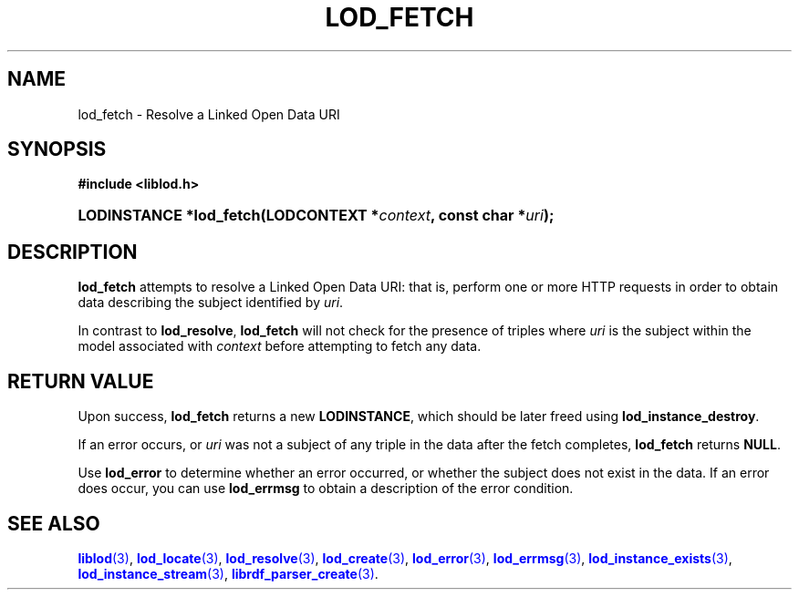 '\" t
.\"     Title: lod_fetch
.\"    Author: Mo McRoberts
.\" Generator: DocBook XSL-NS Stylesheets v1.76.1 <http://docbook.sf.net/>
.\"      Date: 06/10/2015
.\"    Manual: Library functions
.\"    Source: Linked Open Data client
.\"  Language: English
.\"
.TH "LOD_FETCH" "3" "06/10/2015" "Linked Open Data client" "Library functions"
.\" -----------------------------------------------------------------
.\" * Define some portability stuff
.\" -----------------------------------------------------------------
.\" ~~~~~~~~~~~~~~~~~~~~~~~~~~~~~~~~~~~~~~~~~~~~~~~~~~~~~~~~~~~~~~~~~
.\" http://bugs.debian.org/507673
.\" http://lists.gnu.org/archive/html/groff/2009-02/msg00013.html
.\" ~~~~~~~~~~~~~~~~~~~~~~~~~~~~~~~~~~~~~~~~~~~~~~~~~~~~~~~~~~~~~~~~~
.ie \n(.g .ds Aq \(aq
.el       .ds Aq '
.\" -----------------------------------------------------------------
.\" * set default formatting
.\" -----------------------------------------------------------------
.\" disable hyphenation
.nh
.\" disable justification (adjust text to left margin only)
.ad l
.\" -----------------------------------------------------------------
.\" * MAIN CONTENT STARTS HERE *
.\" -----------------------------------------------------------------
.SH "NAME"
lod_fetch \- Resolve a Linked Open Data URI
.SH "SYNOPSIS"
.sp
.ft B
.nf
#include <liblod\&.h>
.fi
.ft
.HP \w'LODINSTANCE\ *lod_fetch('u
.BI "LODINSTANCE *lod_fetch(LODCONTEXT\ *" "context" ", const\ char\ *" "uri" ");"
.SH "DESCRIPTION"
.PP

\fBlod_fetch\fR
attempts to
resolve
a Linked Open Data URI: that is, perform one or more HTTP requests in order to obtain data describing the subject identified by
\fIuri\fR\&.
.PP
In contrast to
\fBlod_resolve\fR,
\fBlod_fetch\fR
will not check for the presence of triples where
\fIuri\fR
is the subject within the model associated with
\fIcontext\fR
before attempting to fetch any data\&.
.SH "RETURN VALUE"
.PP
Upon success,
\fBlod_fetch\fR
returns a new
\fBLODINSTANCE\fR, which should be later freed using
\fBlod_instance_destroy\fR\&.
.PP
If an error occurs, or
\fIuri\fR
was not a subject of any triple in the data after the fetch completes,
\fBlod_fetch\fR
returns
\fBNULL\fR\&.
.PP
Use
\fBlod_error\fR
to determine whether an error occurred, or whether the subject does not exist in the data\&. If an error does occur, you can use
\fBlod_errmsg\fR
to obtain a description of the error condition\&.
.SH "SEE ALSO"
.PP

\m[blue]\fB\fBliblod\fR(3)\fR\m[],
\m[blue]\fB\fBlod_locate\fR(3)\fR\m[],
\m[blue]\fB\fBlod_resolve\fR(3)\fR\m[],
\m[blue]\fB\fBlod_create\fR(3)\fR\m[],
\m[blue]\fB\fBlod_error\fR(3)\fR\m[],
\m[blue]\fB\fBlod_errmsg\fR(3)\fR\m[],
\m[blue]\fB\fBlod_instance_exists\fR(3)\fR\m[],
\m[blue]\fB\fBlod_instance_stream\fR(3)\fR\m[],
\m[blue]\fB\fBlibrdf_parser_create\fR(3)\fR\m[]\&.
